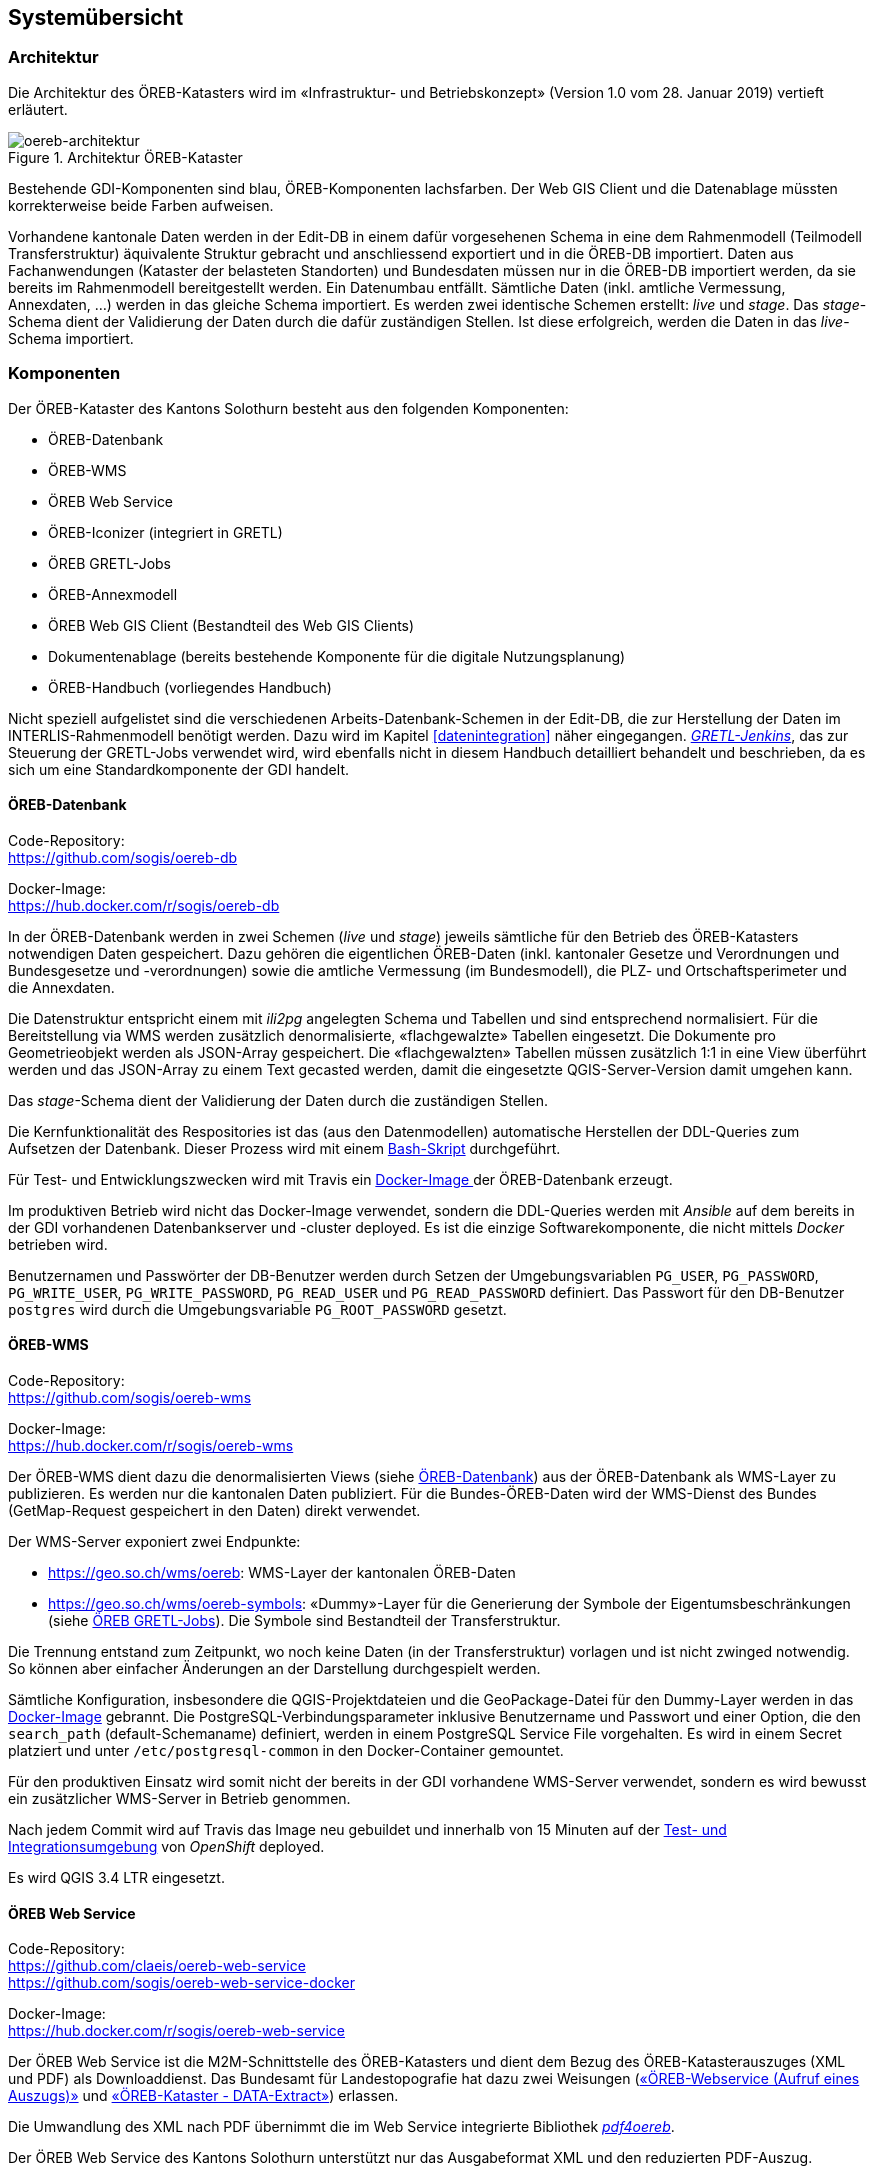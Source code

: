 == Systemübersicht

=== Architektur
Die Architektur des ÖREB-Katasters wird im «Infrastruktur- und Betriebskonzept» (Version 1.0 vom 28. Januar 2019) vertieft erläutert.

[#oereb-architektur] 
.Architektur ÖREB-Kataster 
image::oereb-system-architektur-v03-Page-1.png[oereb-architektur]   

Bestehende GDI-Komponenten sind blau, ÖREB-Komponenten lachsfarben. Der Web GIS Client und die Datenablage müssten korrekterweise beide Farben aufweisen.

Vorhandene kantonale Daten werden in der Edit-DB in einem dafür vorgesehenen Schema in eine dem Rahmenmodell (Teilmodell Transferstruktur) äquivalente Struktur gebracht und anschliessend exportiert und in die ÖREB-DB importiert. Daten aus Fachanwendungen (Kataster der belasteten Standorten) und Bundesdaten müssen nur in die ÖREB-DB importiert werden, da sie bereits im Rahmenmodell bereitgestellt werden. Ein Datenumbau entfällt. Sämtliche Daten (inkl. amtliche Vermessung, Annexdaten, ...) werden in das gleiche Schema importiert. Es werden zwei identische Schemen erstellt: _live_ und _stage_. Das _stage_-Schema dient der Validierung der Daten durch die dafür zuständigen Stellen. Ist diese erfolgreich, werden die Daten in das _live_-Schema importiert.

=== Komponenten
Der ÖREB-Kataster des Kantons Solothurn besteht aus den folgenden Komponenten:

- ÖREB-Datenbank
- ÖREB-WMS
- ÖREB Web Service 
- ÖREB-Iconizer (integriert in GRETL) 
- ÖREB GRETL-Jobs
- ÖREB-Annexmodell
- ÖREB Web GIS Client (Bestandteil des Web GIS Clients)
- Dokumentenablage (bereits bestehende Komponente für die digitale Nutzungsplanung)
- ÖREB-Handbuch (vorliegendes Handbuch)

Nicht speziell aufgelistet sind die verschiedenen Arbeits-Datenbank-Schemen in der Edit-DB, die zur Herstellung der Daten im INTERLIS-Rahmenmodell benötigt werden. Dazu wird im Kapitel <<#datenintegration>> näher eingegangen. https://gretl.so.ch/[_GRETL-Jenkins_], das zur Steuerung der GRETL-Jobs verwendet wird, wird ebenfalls nicht in diesem Handbuch detailliert behandelt und beschrieben, da es sich um eine Standardkomponente der GDI handelt.

[#oereb_datenbank]
==== ÖREB-Datenbank
Code-Repository: +
https://github.com/sogis/oereb-db[https://github.com/sogis/oereb-db]

Docker-Image: +
https://hub.docker.com/r/sogis/oereb-db[https://hub.docker.com/r/sogis/oereb-db]


In der ÖREB-Datenbank werden in zwei Schemen (_live_ und _stage_) jeweils sämtliche für den Betrieb des ÖREB-Katasters notwendigen Daten gespeichert. Dazu gehören die eigentlichen ÖREB-Daten (inkl. kantonaler Gesetze und Verordnungen und Bundesgesetze und -verordnungen) sowie die amtliche Vermessung (im Bundesmodell), die PLZ- und Ortschaftsperimeter und die Annexdaten.

Die Datenstruktur entspricht einem mit _ili2pg_ angelegten Schema und Tabellen und sind entsprechend normalisiert. Für die Bereitstellung via WMS werden zusätzlich denormalisierte, «flachgewalzte» Tabellen eingesetzt. Die Dokumente pro Geometrieobjekt werden als JSON-Array gespeichert. Die  «flachgewalzten» Tabellen müssen zusätzlich 1:1 in eine View überführt werden und das JSON-Array zu einem Text gecasted werden, damit die eingesetzte QGIS-Server-Version damit umgehen kann.

Das _stage_-Schema dient der Validierung der Daten durch die zuständigen Stellen.

Die Kernfunktionalität des Respositories ist das (aus den Datenmodellen) automatische Herstellen der DDL-Queries zum Aufsetzen der Datenbank. Dieser Prozess wird mit einem https://github.com/sogis/oereb-db/blob/master/create_schema_sql_scripts.sh[Bash-Skript] durchgeführt. 

Für Test- und Entwicklungszwecken wird mit Travis ein https://github.com/sogis/oereb-db/blob/master/Dockerfile[Docker-Image ]der ÖREB-Datenbank erzeugt.

Im produktiven Betrieb wird nicht das Docker-Image verwendet, sondern die DDL-Queries werden mit _Ansible_ auf dem bereits in der GDI vorhandenen Datenbankserver und -cluster deployed. Es ist die einzige Softwarekomponente, die nicht mittels _Docker_ betrieben wird.

Benutzernamen und Passwörter der DB-Benutzer werden durch Setzen der Umgebungsvariablen `PG_USER`, `PG_PASSWORD`, `PG_WRITE_USER`, `PG_WRITE_PASSWORD`, `PG_READ_USER` und `PG_READ_PASSWORD` definiert. Das Passwort für den DB-Benutzer `postgres` wird durch die Umgebungsvariable `PG_ROOT_PASSWORD` gesetzt.

==== ÖREB-WMS
Code-Repository: +
https://github.com/sogis/oereb-wms[https://github.com/sogis/oereb-wms]

Docker-Image: +
https://hub.docker.com/r/sogis/oereb-wms[https://hub.docker.com/r/sogis/oereb-wms]

Der ÖREB-WMS dient dazu die denormalisierten Views (siehe <<#oereb_datenbank>>) aus der ÖREB-Datenbank als WMS-Layer zu publizieren. Es werden nur die kantonalen Daten publiziert. Für die Bundes-ÖREB-Daten wird der WMS-Dienst des Bundes (GetMap-Request gespeichert in den Daten) direkt verwendet.

Der WMS-Server exponiert zwei Endpunkte: 

- https://geo.so.ch/wms/oereb: WMS-Layer der kantonalen ÖREB-Daten
- https://geo.so.ch/wms/oereb-symbols: «Dummy»-Layer für die Generierung der Symbole der Eigentumsbeschränkungen (siehe <<#oereb-gretl-jobs>>). Die Symbole sind Bestandteil der Transferstruktur. 

Die Trennung entstand zum Zeitpunkt, wo noch keine Daten (in der Transferstruktur) vorlagen und ist nicht zwinged notwendig. So können aber einfacher Änderungen an der Darstellung durchgespielt werden.

Sämtliche Konfiguration, insbesondere die QGIS-Projektdateien und die GeoPackage-Datei für den Dummy-Layer werden in das https://github.com/sogis/oereb-wms/blob/master/Dockerfile.qgisserver[Docker-Image] gebrannt. Die PostgreSQL-Verbindungsparameter inklusive Benutzername und Passwort und einer Option, die den `search_path` (default-Schemaname) definiert, werden in einem PostgreSQL Service File vorgehalten. Es wird in einem Secret platziert und unter `/etc/postgresql-common` in den Docker-Container gemountet.

Für den produktiven Einsatz wird somit nicht der bereits in der GDI vorhandene WMS-Server verwendet, sondern es wird bewusst ein zusätzlicher WMS-Server in Betrieb genommen.

Nach jedem Commit wird auf Travis das Image neu gebuildet und innerhalb von 15 Minuten auf der https://ocp-console.so.ch/console/project/agi-oereb-test/overview[Test- und Integrationsumgebung] von _OpenShift_ deployed. 

Es wird QGIS 3.4 LTR eingesetzt.

==== ÖREB Web Service
Code-Repository: +
https://github.com/claeis/oereb-web-service[https://github.com/claeis/oereb-web-service] +
https://github.com/sogis/oereb-web-service-docker[https://github.com/sogis/oereb-web-service-docker]

Docker-Image: +
https://hub.docker.com/r/sogis/oereb-web-service[https://hub.docker.com/r/sogis/oereb-web-service]

Der ÖREB Web Service ist die M2M-Schnittstelle des ÖREB-Katasters und dient dem Bezug des ÖREB-Katasterauszuges (XML und PDF) als Downloaddienst. Das Bundesamt für Landestopografie hat dazu zwei Weisungen (https://www.cadastre.ch/de/manual-oereb/publication/instruction.detail.document.html/cadastre-internet/de/documents/oereb-weisungen/OEREB-XML-Aufruf_de.pdf.html[«ÖREB-Webservice (Aufruf eines Auszugs)»] und https://www.cadastre.ch/de/manual-oereb/publication/instruction.detail.document.html/cadastre-internet/de/documents/oereb-weisungen/OEREB-Data-Extract_de.pdf.html[«ÖREB-Kataster - DATA-Extract»]) erlassen.

Die Umwandlung des XML nach PDF übernimmt die im Web Service integrierte Bibliothek https://github.com/openoereb/pdf4oereb[_pdf4oereb_].

Der ÖREB Web Service des Kantons Solothurn unterstützt nur das Ausgabeformat XML und den reduzierten PDF-Auszug.

Alle benötigten Daten müssen in einem einzigen Schema in einer PostgreSQL-Datenbank vorliegen. Die Konfiguration (inkl. der Datenbank-Verbindungsparameter) wird mittels ENV-Variablen gesteuert.

Jeder Commit im Code-Repository stösst einen Build-Prozess des Docker-Image-Repositories an. Das Docker-Image wird anschliessend automatisch in der https://ocp-console.so.ch/console/project/agi-oereb-test/browse/dc/oereb-web-service?tab=history[Test- und Integrationsumgebung] von _OpenShift_ deployed.

==== ÖREB-Iconizer
Code-Repository: +
https://github.com/openoereb/oereb-iconizer[https://github.com/openoereb/oereb-iconizer]

Der _ÖREB-Iconizer_ ist eine Java-Bibliothek, die zum Herstellen der einzelnen ÖREB-Symbole (als Bestandteil der Transferstruktur), verwendet wird. Weil der Symbol-Herstellungsprozess während des Datenumbaues «kantonale Daten - ÖREB-Rahmenmodell» geschehen muss und für diesen Schritt https://github.com/sogis/gretl[_GRETL_] eingesetzt wird, wurde auf Basis der Bibliothek ein https://github.com/sogis/gretl/blob/master/docs/user/index.md#oerebiconizerqgis3[GRETL-Customtask] geschrieben.

[#oereb-gretl-jobs]
==== ÖREB GRETL-Jobs
Code-Repository: + 
https://github.com/sogis/oereb-gretljobs[https://github.com/sogis/oereb-gretljobs]

Die ÖREB GRETL-Jobs werden eingesetzt für den Datenfluss. Dazu gehören der Umbau der Daten in der Edit-DB, der Export in das Rahmenmodell, die Prüfung der INTERLIS-Transferdatei und der Import in die ÖREB-Datenbank. Daten, die bereits im Rahmenmodell vorliegen, müssen nur noch geprüft und die ÖREB-Datenbank importiert werden.

==== ÖREB-Annexmodell
INTERLIS-Modellablage: +
https://geo.so.ch/models/AGI/OeREB_ExtractAnnex_V1_0.ili[https://geo.so.ch/models/AGI/OeREB_ExtractAnnex_V1_0.ili]

Im _ÖREB-Annexmodell_ werden Informationen verwaltet, die im Rahmenmodell (Transferstruktur) fehlen, aber für den Auszug notwendig sind: z.B. Opazität von WMS-Layer, Logos etc. Zudem dient es zum Freischalten einzelner Gemeinden und Themen (z.B. Nutzungsplanung).

=== Dokumentenablage
Dokumentenablage: + 
https://geo.so.ch/docs/ch.so.arp.zonenplaene/Zonenplaene_pdf/[https://geo.so.ch/docs/ch.so.arp.zonenplaene/Zonenplaene_pdf/]

Für die Ablage und das Bereitstellen sämtlicher Dokumente wird die bestehende Lösung des AGI verwendet: Sie besteht aus einem klassischen Filesystem, das in die verschiedenen Desktop- und Serverumgebungen eingebunden werden kann und von den berechtigten Benutzern verwendet werden kann. Dieses Filesystem wird mittels API-Gateway (_nginx_ Webserver) als HTTP-Ressource exponiert. 

==== Komponentendiagramm
*TODO...*

=== Systemumgebungen (Technisches Staging)
Es stehen drei vollständige Systemumgebungung zur Verfügung:

- Test: Zum Testen neuer Funktionen und Bugfixes. Jeder Commit in einer Software-Komponente stösst die Build-Pipeline an (Travis). Ist der Build und das Testing erfolgreich, wird die Komponente nach maximal 15 Minuten neu deployed und steht dem Benutzer zur Verfügung.
- Integration: Die Integrationsumgebung ist sehr nahe der Produktionsumgebung und dient vor allem für Abnahmetests und Systemintegrationstests. Manuelles Deployment.
- Produktion: Produktionsumgebung. Manuelles Deployment.
